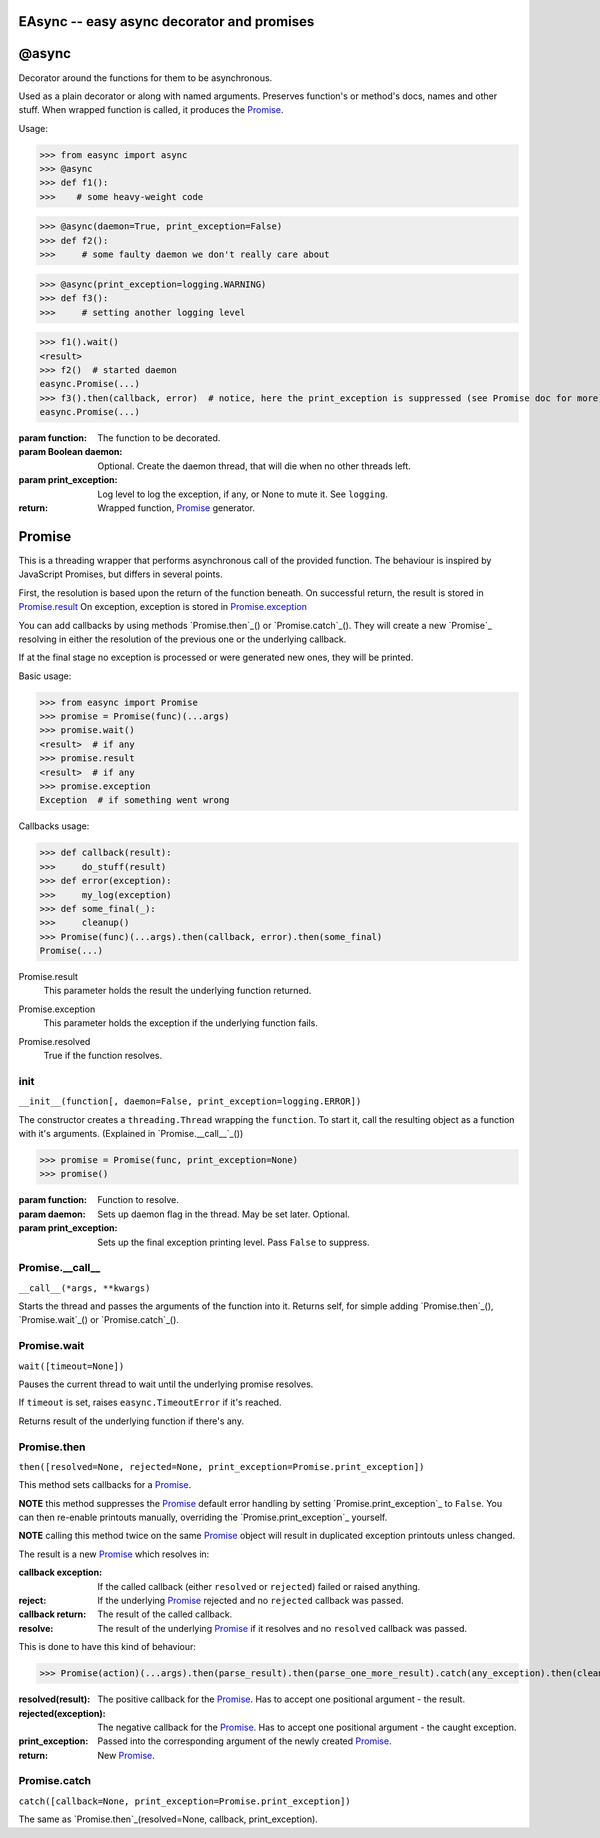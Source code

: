 EAsync -- easy async decorator and promises
===========================================

.. image:: https://travis-ci.org/complynx/easync.svg?branch=master
    :target: https://travis-ci.org/complynx/easync

@async
======

Decorator around the functions for them to be asynchronous.

Used as a plain decorator or along with named arguments. Preserves function's or method's docs, names and other stuff.
When wrapped function is called, it produces the Promise_.

Usage:

>>> from easync import async
>>> @async
>>> def f1():
>>>    # some heavy-weight code

>>> @async(daemon=True, print_exception=False)
>>> def f2():
>>>     # some faulty daemon we don't really care about

>>> @async(print_exception=logging.WARNING)
>>> def f3():
>>>     # setting another logging level

>>> f1().wait()
<result>
>>> f2()  # started daemon
easync.Promise(...)
>>> f3().then(callback, error)  # notice, here the print_exception is suppressed (see Promise doc for more)
easync.Promise(...)

:param function: The function to be decorated.
:param Boolean daemon: Optional. Create the daemon thread, that will die when no other threads left.
:param print_exception: Log level to log the exception, if any, or None to mute it. See ``logging``.
:return: Wrapped function, Promise_ generator.


Promise
=======


This is a threading wrapper that performs asynchronous call of the provided function.
The behaviour is inspired by JavaScript Promises, but differs in several points.

First, the resolution is based upon the return of the function beneath.
On successful return, the result is stored in `Promise.result`_
On exception, exception is stored in `Promise.exception`_

You can add callbacks by using methods `Promise.then`_() or `Promise.catch`_().
They will create a new `Promise`_ resolving in either the resolution of the previous one or the underlying callback.

If at the final stage no exception is processed or were generated new ones, they will be printed.

Basic usage:

>>> from easync import Promise
>>> promise = Promise(func)(...args)
>>> promise.wait()
<result>  # if any
>>> promise.result
<result>  # if any
>>> promise.exception
Exception  # if something went wrong

Callbacks usage:

>>> def callback(result):
>>>     do_stuff(result)
>>> def error(exception):
>>>     my_log(exception)
>>> def some_final(_):
>>>     cleanup()
>>> Promise(func)(...args).then(callback, error).then(some_final)
Promise(...)

.. _Promise.result:

Promise.result
    This parameter holds the result the underlying function returned.

.. _Promise.exception:

Promise.exception
    This parameter holds the exception if the underlying function fails.

.. _Promise.resolved:

Promise.resolved
    True if the function resolves.


init
----

``__init__(function[, daemon=False, print_exception=logging.ERROR])``

The constructor creates a ``threading.Thread`` wrapping the ``function``.
To start it, call the resulting object as a function with it's arguments. (Explained in `Promise.__call__`_())

>>> promise = Promise(func, print_exception=None)
>>> promise()

:param function: Function to resolve.
:param daemon: Sets up daemon flag in the thread. May be set later. Optional.
:param print_exception: Sets up the final exception printing level. Pass ``False`` to suppress.

.. _Promise.__call__

Promise.__call__
----------------

``__call__(*args, **kwargs)``

Starts the thread and passes the arguments of the function into it.
Returns self, for simple adding `Promise.then`_(), `Promise.wait`_() or `Promise.catch`_().

Promise.wait
------------

``wait([timeout=None])``

Pauses the current thread to wait until the underlying promise resolves.

If ``timeout`` is set, raises ``easync.TimeoutError`` if it's reached.

Returns result of the underlying function if there's any.

Promise.then
------------

``then([resolved=None, rejected=None, print_exception=Promise.print_exception])``

This method sets callbacks for a Promise_.

**NOTE** this method suppresses the Promise_ default error handling by setting `Promise.print_exception`_ to ``False``.
You can then re-enable printouts manually, overriding the `Promise.print_exception`_ yourself.

**NOTE** calling this method twice on the same Promise_ object will result in duplicated exception printouts unless
changed.

The result is a new Promise_ which resolves in:

:callback exception:    If the called callback (either ``resolved`` or ``rejected``) failed or raised anything.
:reject:                If the underlying Promise_ rejected and no ``rejected`` callback was passed.
:callback return:       The result of the called callback.
:resolve:               The result of the underlying Promise_ if it resolves and no ``resolved`` callback was passed.

This is done to have this kind of behaviour:

>>> Promise(action)(...args).then(parse_result).then(parse_one_more_result).catch(any_exception).then(cleanup)

:resolved(result):      The positive callback for the Promise_. Has to accept one positional argument - the result.
:rejected(exception):   The negative callback for the Promise_. Has to accept one positional argument - the caught
                        exception.
:print_exception:       Passed into the corresponding argument of the newly created Promise_.
:return:                New Promise_.

Promise.catch
-------------

``catch([callback=None, print_exception=Promise.print_exception])``

The same as `Promise.then`_(resolved=None, callback, print_exception).



